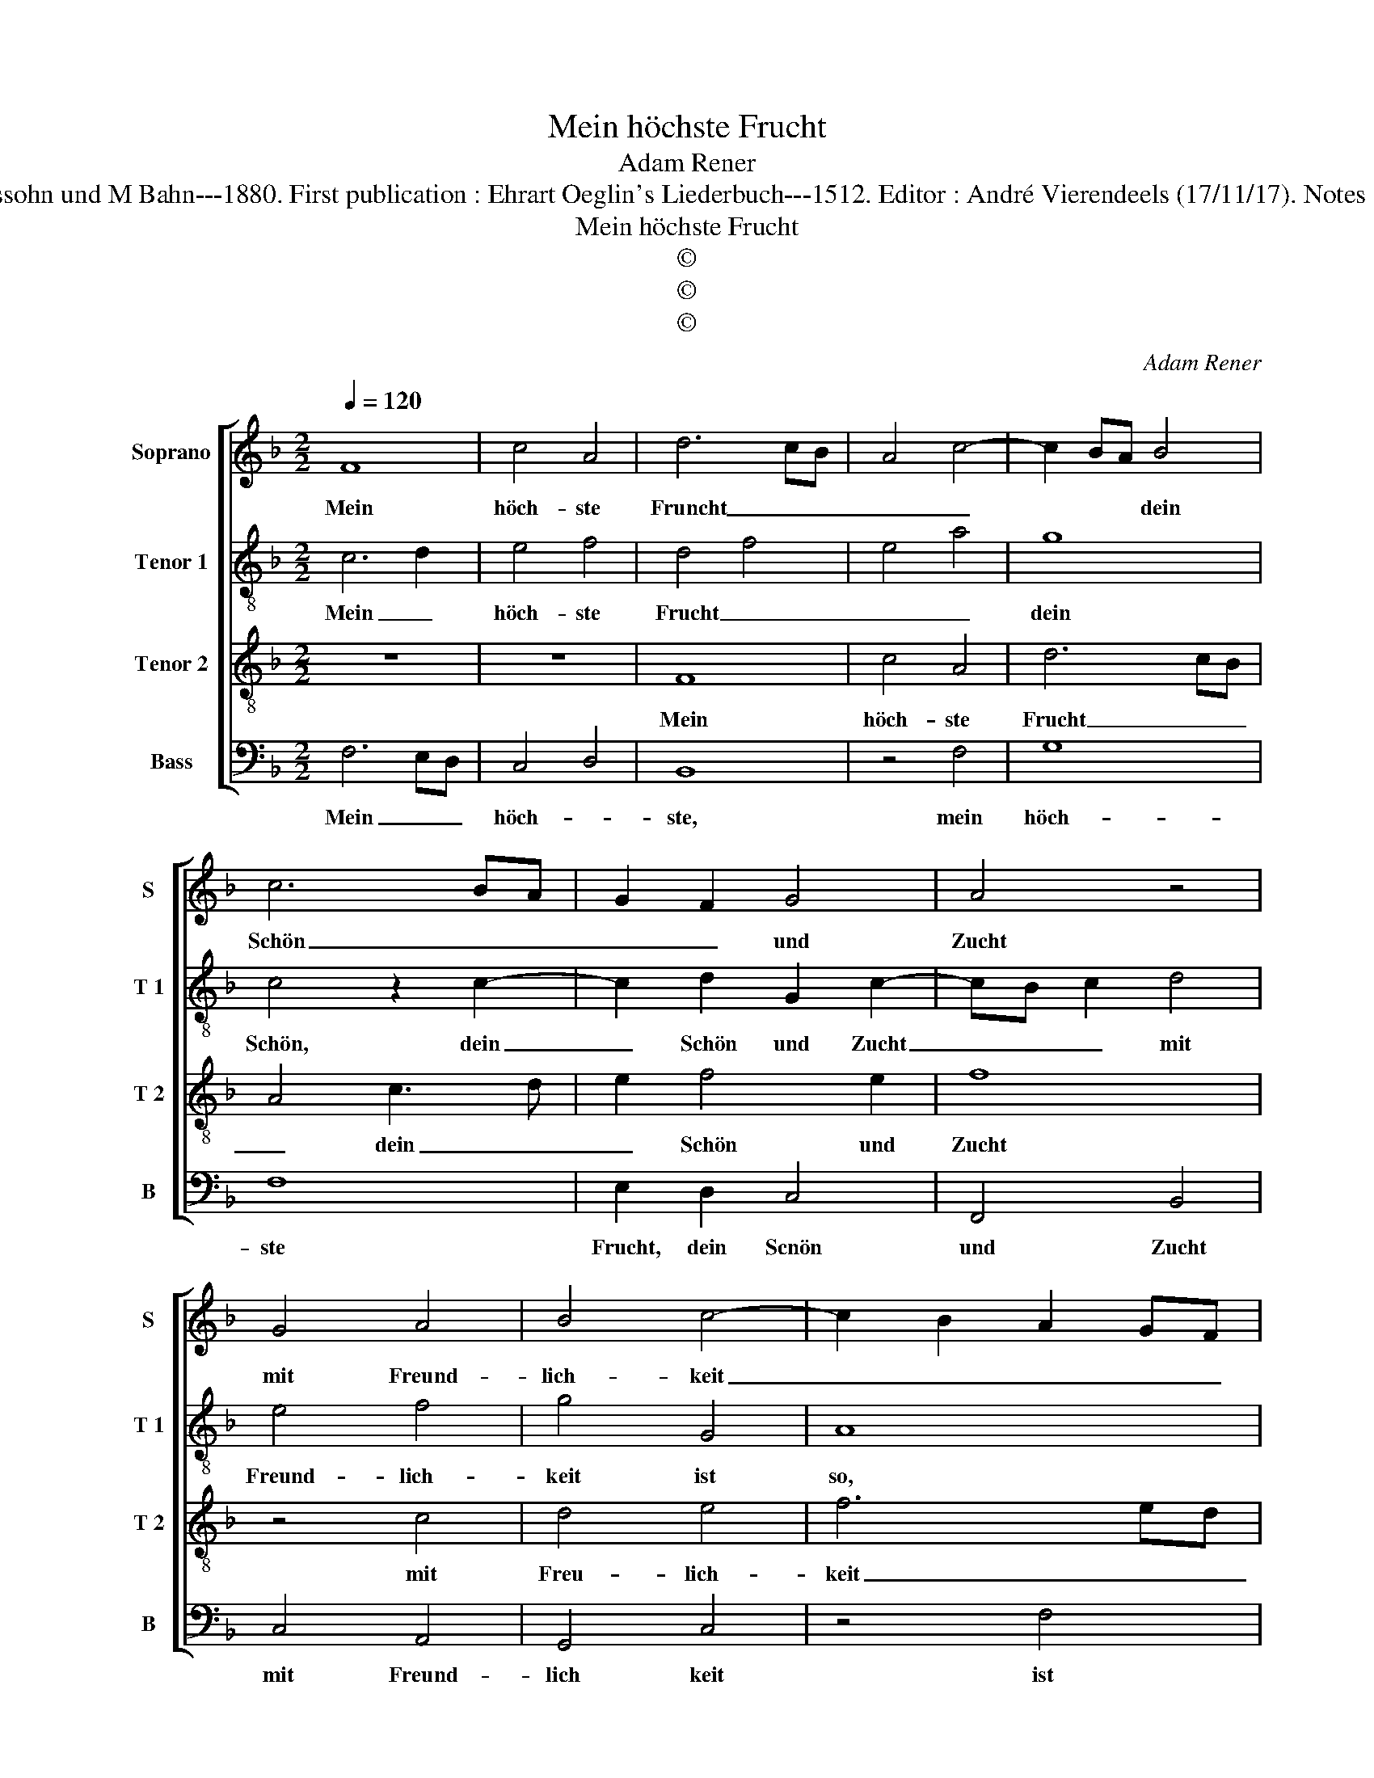 X:1
T:Mein höchste Frucht
T:Adam Rener
T:Source : Publikation älterer praktischer und theoretischer Musik-Werke--- R.Eitner---Berlin---L.Liepmannssohn und M Bahn---1880. First publication : Ehrart Oeglin's Liederbuch---1512. Editor : André Vierendeels (17/11/17). Notes : Original clefs : C1, C3, C3, F4 Original note values have been halved Editorial accidentals above the staff
T:Mein höchste Frucht
T:©
T:©
T:©
C:Adam Rener
Z:©
%%score [ 1 2 3 4 ]
L:1/8
Q:1/4=120
M:2/2
K:F
V:1 treble nm="Soprano" snm="S"
V:2 treble-8 nm="Tenor 1" snm="T 1"
V:3 treble-8 nm="Tenor 2" snm="T 2"
V:4 bass nm="Bass" snm="B"
V:1
 F8 | c4 A4 | d6 cB | A4 c4- | c2 BA B4 | c6 BA | G2 F2 G4 | A4 z4 | G4 A4 | B4 c4- | c2 B2 A2 GF | %11
w: Mein|höch- ste|Fruncht _ _|_ _|* * * dein|Schön _ _|_ _ und|Zucht|mit Freund-|lich- keit|_ _ _ _ _|
 G4 F2 B2- | BA A4 G2 | A4 z4 | F4 A3 B | c2 d2 c2 B2 | B2 AG F2 D2- |"^-natural" D2 E2 F2 G2- | %18
w: * ist so|_ _ _ ge-|meit,|dass kein _|_ dei- ner Ge|noss _ _ _ in|_ Klein und Grosz|
 G2 A3 B c2- | c2 d2 G2 d2- | dc c4 B2 | c4 z4 | G4 G4 | B6 A2 | G4 G4 | F4 G2 A2- | A2 GF E4 | %27
w: _ _ _ _|* * der weib-|* * * blich|Bild|ist al-||so mild|als du al-||
 F4 z4 | B4 A4 | c8 | B4 d4- | d2 cB A4 | G2 c2 B2 A2- | AB c3 BAG | F2 B3 G A2 | %35
w: lein;|da- rum|ich|dich _|_ _ _ _|in Treu- * *|||
"^-natural" G2 c3 B BA | c8 |] %37
w: * * * en _|mein.|
V:2
 c6 d2 | e4 f4 | d4 f4 | e4 a4 | g8 | c4 z2 c2- | c2 d2 G2 c2- | cB c2 d4 | e4 f4 | g4 G4 | A8 | %11
w: Mein _|höch- ste|Frucht _|_ _|dein|Schön, dein|_ Schön und Zucht|_ _ _ mit|Freund- lich-|keit ist|so,|
 z2 e2 f2 d2 | e2 f2 d4 | z2 d4 cB | A2 d3 e f2 | e2 f3 e d2 | G4 A4 | B3 c d4 | e2 c2 f2 e2 | %19
w: ist so _|_ ge- meit,|dass _ _|kein _ _ _|dei- * ner Ge-|noss in|Klein und Grosz,|der weib- * lich|
 a4 z2 b2- | ba f2 g4 | g8 | e4 e4 | g4 G4- | G4 c4 | F4 z2 F2 | c2 d2 c4 | A4 c4 | B2 d4 c2 | %29
w: Bild, weib-|* * * lich|Bild|ist al-|so, al-|* so|mild als|du _ al-|* lein,|da- * rum|
 c4 F4 | B4 z2 B2- | B4 F2 f2 | e2 f2 g2 a2- | a2 gf e4 | d3 c de f2 | e2 f2 g4 | g8 |] %37
w: ich _|dich, da|_ rum ich|dich _ in Treu-|||* * en|mein.|
V:3
 z8 | z8 | F8 | c4 A4 | d6 cB | A4 c3 d | e2 f4 e2 | f8 | z4 c4 | d4 e4 | f6 ed | c4 d4 | %12
w: ||Mein|höch- ste|Frucht _ _|_ dein _|_ Schön und|Zucht|mit|Freu- lich-|keit _ _|_ ist|
 A2 c2 B4 | A8 | z4 F4 | A3 B c2 d2- | d2 c2 d4 | G4 A2 B2 | c4 c4 | f4 e2 f2- | fedc d2 d2 | c8 | %22
w: so _ ge-|meit,|dass|kei- ner dei- ner|_ Ge- noss,|in Klein und|Grosz, der|weib- * *|* * * * * lich|Bild|
 z4 c4 | d4 d4 | e8 | A4 B2 c2- | c2 BA G4 | F8 | z4 f4 | e4 f4 | g6 fe | d4 c4- | c4 d3 e | %33
w: ist|al- so|mild|als du al-||lein,|da-|rum ich|dich _ _|_ in|_ Treu- *|
 f2 e3 dcB | A2 G4 c2 | B2 c2 d4 | c8 |] %37
w: ||* * en|mein.|
V:4
 F,6 E,D, | C,4 D,4 | B,,8 | z4 F,4 | G,8 | F,8 | E,2 D,2 C,4 | F,,4 B,,4 | C,4 A,,4 | G,,4 C,4 | %10
w: Mein _ _|höch- *|ste,|mein|höch-|ste|Frucht, dein Scnön|und Zucht|mit Freund-|lich keit|
 z4 F,4 | E,4 D,2 G,2- | G,F, F,2 G,4 | D,8- | D,8 | z2 D,2 A,,2 B,,2 |"^-natural" _E,4 D,4 | %17
w: ist|so ge- meit,|_ _ _ _|||dass kein dei-|ner Gnoss|
 z2 G,2 D,2 G,2 | E,2 F,3 G, A,2- | A,2 D,2 C,2 B,,2 | B,2 A,2 G,4 | C,8 | C,4 C,4 | G,,8 | %24
w: in Klein und|Grosz, in _ Klein|_ un Grosz, der|weib- * lich|Bild|is al-|so|
 C,4 z2 C,2 | D,C,B,,A,, G,,2 F,,2 | A,,2 B,,2 C,4 | F,,2 F,3 G, A,2 | G,4 F,4 | A,8 | G,8- | %31
w: mild als|du _ _ _ _ al-||lei, al- * *|lein, da-|rum|ich|
"^-natural" G,4 z2 A,2 | E,2 A,2 G,2 F,2 | D,2 A,,3 B,, C,2 | D,2 G,4 F,2 | G,2 A,2 G,4 | C,8 |] %37
w: _ da-|rum ich dich in|Treu- * * *||* * en|mein.|

